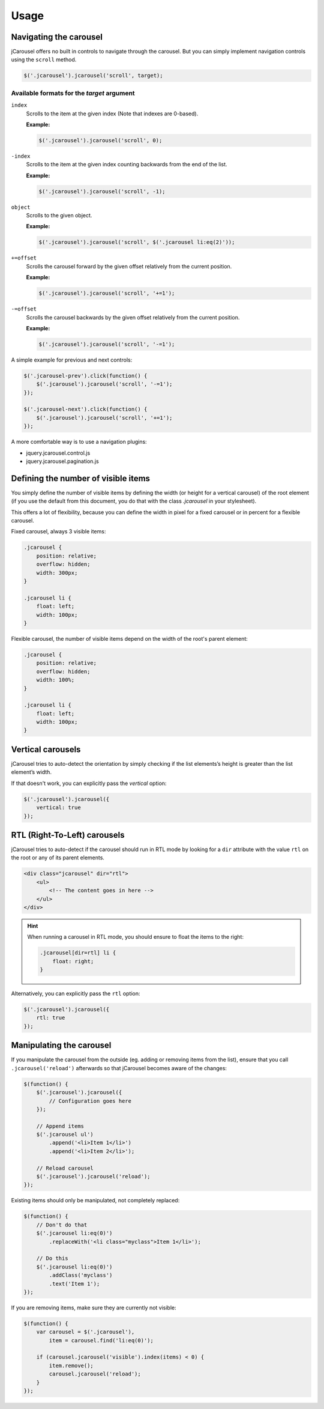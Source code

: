 Usage
=====

.. _reference.usage.navigating-the-carousel:

Navigating the carousel
-----------------------

jCarousel offers no built in controls to navigate through the carousel. But you
can simply implement navigation controls using the ``scroll`` method.

.. code-block:: javascript

    $('.jcarousel').jcarousel('scroll', target);

Available formats for the *target* argument
^^^^^^^^^^^^^^^^^^^^^^^^^^^^^^^^^^^^^^^^^^^

``index``
    Scrolls to the item at the given index (Note that indexes are 0-based).

    **Example:**

    .. code-block:: javascript

        $('.jcarousel').jcarousel('scroll', 0);

``-index``
    Scrolls to the item at the given index counting backwards from the end of
    the list.

    **Example:**

    .. code-block:: javascript

        $('.jcarousel').jcarousel('scroll', -1);

``object``
    Scrolls to the given object.

    **Example:**

    .. code-block:: javascript

        $('.jcarousel').jcarousel('scroll', $('.jcarousel li:eq(2)'));

``+=offset``
    Scrolls the carousel forward by the given offset relatively from the
    current position.

    **Example:**

    .. code-block:: javascript

        $('.jcarousel').jcarousel('scroll', '+=1');

``-=offset``
    Scrolls the carousel backwards by the given offset relatively from the
    current position.

    **Example:**

    .. code-block:: javascript

        $('.jcarousel').jcarousel('scroll', '-=1');

A simple example for previous and next controls:

.. code-block:: javascript

    $('.jcarousel-prev').click(function() {
        $('.jcarousel').jcarousel('scroll', '-=1');
    });

    $('.jcarousel-next').click(function() {
        $('.jcarousel').jcarousel('scroll', '+=1');
    });

A more comfortable way is to use a navigation plugins:

* jquery.jcarousel.control.js
* jquery.jcarousel.pagination.js

Defining the number of visible items
------------------------------------

You simply define the number of visible items by defining the width (or height
for a vertical carousel) of the root element (if you use the default from this
document, you do that with the class `.jcarousel` in your stylesheet).

This offers a lot of flexibility, because you can define the width in pixel for
a fixed carousel or in percent for a flexible carousel.

Fixed carousel, always 3 visible items:

.. code-block:: css

    .jcarousel {
        position: relative;
        overflow: hidden;
        width: 300px;
    }

    .jcarousel li {
        float: left;
        width: 100px;
    }

Flexible carousel, the number of visible items depend on the width of the
root's parent element:

.. code-block:: css

    .jcarousel {
        position: relative;
        overflow: hidden;
        width: 100%;
    }

    .jcarousel li {
        float: left;
        width: 100px;
    }

Vertical carousels
------------------

jCarousel tries to auto-detect the orientation by simply checking if the list
elements’s height is greater than the list element’s width.

If that doesn't work, you can explicitly pass the `vertical` option:

.. code-block:: javascript

    $('.jcarousel').jcarousel({
        vertical: true
    });

RTL (Right-To-Left) carousels
-----------------------------

jCarousel tries to auto-detect if the carousel should run in RTL mode by looking
for a ``dir`` attribute with the value ``rtl`` on the root or any of its parent
elements.

.. code-block:: html

    <div class="jcarousel" dir="rtl">
        <ul>
            <!-- The content goes in here -->
        </ul>
    </div>

.. hint::

    When running a carousel in RTL mode, you should ensure to float the items
    to the right:

    .. code-block:: css

        .jcarousel[dir=rtl] li {
            float: right;
        }

Alternatively, you can explicitly pass the ``rtl`` option:

.. code-block:: javascript

    $('.jcarousel').jcarousel({
        rtl: true
    });

Manipulating the carousel
-------------------------

If you manipulate the carousel from the outside (eg. adding or removing items
from the list), ensure that you call ``.jcarousel('reload')`` afterwards so
that jCarousel becomes aware of the changes:

.. code-block:: javascript

    $(function() {
        $('.jcarousel').jcarousel({
            // Configuration goes here
        });

        // Append items
        $('.jcarousel ul')
            .append('<li>Item 1</li>')
            .append('<li>Item 2</li>');

        // Reload carousel
        $('.jcarousel').jcarousel('reload');
    });

Existing items should only be manipulated, not completely replaced:

.. code-block:: javascript

    $(function() {
        // Don't do that
        $('.jcarousel li:eq(0)')
            .replaceWith('<li class="myclass">Item 1</li>');

        // Do this
        $('.jcarousel li:eq(0)')
            .addClass('myclass')
            .text('Item 1');
    });

If you are removing items, make sure they are currently not visible:

.. code-block:: javascript

    $(function() {
        var carousel = $('.jcarousel'),
            item = carousel.find('li:eq(0)');

        if (carousel.jcarousel('visible').index(items) < 0) {
            item.remove();
            carousel.jcarousel('reload');
        }
    });
